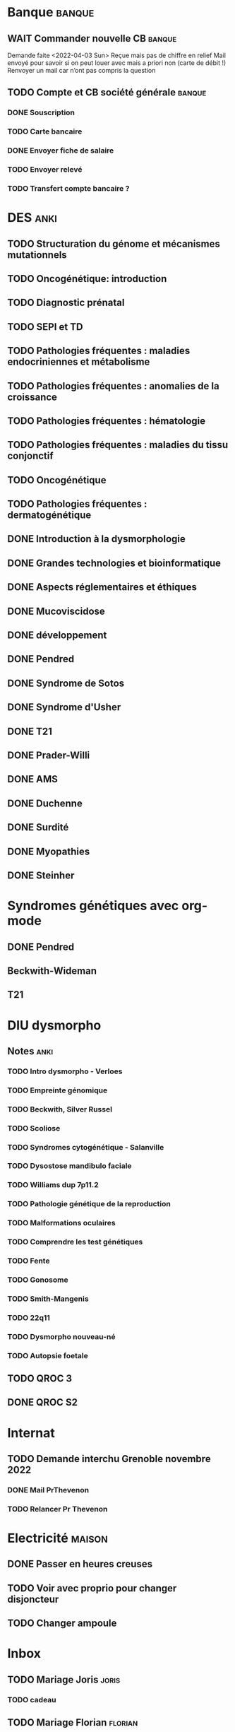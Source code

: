 * Banque :banque:
** WAIT Commander nouvelle CB :banque:
Demande faite <2022-04-03 Sun>
Reçue mais pas de chiffre en relief
Mail envoyé pour savoir si on peut louer avec mais a priori non (carte de débit !)
Renvoyer un mail car n’ont pas compris la question
** TODO Compte et CB société générale :banque:
*** DONE Souscription
CLOSED: [2022-04-23 Sat 17:13]
*** TODO Carte bancaire
DEADLINE: <2022-05-21 Sat>
*** DONE Envoyer fiche de salaire
*** TODO Envoyer relevé
*** TODO Transfert compte bancaire ?
* DES :anki:
:PROPERTIES:
:CATEGORY: DES
:END:
** TODO Structuration du génome et mécanismes mutationnels
** TODO Oncogénétique: introduction
** TODO Diagnostic prénatal
** TODO SEPI et TD
** TODO Pathologies fréquentes : maladies endocriniennes et métabolisme
** TODO Pathologies fréquentes : anomalies de la croissance
** TODO Pathologies fréquentes : hématologie
** TODO Pathologies fréquentes : maladies du tissu conjonctif
** TODO Oncogénétique
** TODO Pathologies fréquentes : dermatogénétique
** DONE Introduction à la dysmorphologie
** DONE Grandes technologies et bioinformatique
** DONE Aspects réglementaires et éthiques
** DONE Mucoviscidose
** DONE développement
** DONE Pendred
** DONE Syndrome de Sotos
** DONE Syndrome d'Usher
** DONE T21
** DONE Prader-Willi
** DONE AMS
** DONE Duchenne
** DONE Surdité
** DONE Myopathies
** DONE Steinher
* Syndromes génétiques avec org-mode
** DONE Pendred
CLOSED: [2022-04-18 Mon 21:47]
** Beckwith-Wideman
** T21
* DIU dysmorpho
:PROPERTIES:
:CATEGORY: dysmorpho
:END:
** Notes :anki:
*** TODO Intro dysmorpho - Verloes
*** TODO Empreinte génomique
*** TODO Beckwith, Silver Russel
*** TODO Scoliose
*** TODO Syndromes cytogénétique - Salanville
*** TODO Dysostose mandibulo faciale
*** TODO Williams dup 7p11.2
*** TODO Pathologie génétique de la reproduction
*** TODO Malformations oculaires
*** TODO Comprendre les test génétiques
*** TODO Fente
*** TODO Gonosome
*** TODO Smith-Mangenis
*** TODO 22q11
*** TODO Dysmorpho nouveau-né
*** TODO Autopsie foetale
** TODO QROC 3
DEADLINE: <2022-06-18 Sat>
** DONE QROC S2
CLOSED: [2022-04-16 Sat 23:42] DEADLINE: <2022-04-16 Sat 23:59>
* Internat
** TODO Demande interchu Grenoble novembre 2022
*** DONE Mail PrThevenon
*** TODO Relancer Pr Thevenon
* Electricité :maison:
** DONE Passer en heures creuses
** TODO Voir avec proprio pour changer disjoncteur
** TODO Changer ampoule
* Inbox
** TODO Mariage Joris :joris:
*** TODO cadeau
** TODO Mariage Florian :florian:
*** TODO Cadeau
** WAIT Échanger T-shirt Chullanka
Renvoyé<2022-05-07 Sat>
Rappeler pour voir avec code postal
Vont renvoyer
** TODO Copier photos famille depuis drive yvain sur drive famille
SCHEDULED: <2022-05-21 Sat>
** TODO Payer taxes ordures ménagères
DEADLINE: <2022-06-06 Mon>
** TODO Notes <2022-06-12 Sun>
DEADLINE: <2022-06-12 Sun>
* Japonais
** Miura :miura:
*** Anki :anki:
**** TODO Leçon 2
***** TODO Grammaire
**** DONE leçon 1 vocab
**** DONE Leçon 2 : Vocabulaire
*** Lire
** Leçon Aya
:PROPERTIES:
:CATEGORY: aya
:END:
*** TODO Lire dialogue fin leçon 10
SCHEDULED: <2022-04-03 Sun>
*** DONE Notes <2022-04-17 Sun>
SCHEDULED: <2022-04-17 Sun>
* Ledger
:PROPERTIES:
:CATEGORY: compta
:END:
** TODO janvier 2022
** TODO février 2022
** TODO Mars 2022
SCHEDULED: <2022-06-12 Sun>
** TODO Avril 2022
** TODO Mail 2022
* Moto :moto:
* Notes biologie
** Biologie cellulaire Dunod
*** TODO chapitres déjà fait :anki:
*** TODO lire
** Biologie chimie Dunod
*** TODO lire
*** TODO Ficher
* Notes génétique :anki:
:PROPERTIES:
:CATEGORY: genetique
:END:
** TODO Ficher chapitres lus genetique.college
** TODO Noonan
** TODO Charcot-Marie-Toorh genetique
** TODO Costello
** TODO CFC
** TODO alcoolisation foetale
** TODO kabuki
** TODO coffin-siris
** TODO klinefelter
** TODO turner
** TODO t13
** TODO t18
** TODO hypomélanose d'ito
** TODO del 4p
** TODO angelman
** TODO x fragile
** TODO digeorge
** TODO retinoblastome
** TODO williams
** TODO smith mageni
** TODO ataxie spinocérébelleuse
** TODO ataxie de friedrich
** TODO nf1
** TODO sclérose tubéreuse
** TODO FSHD
** TODO marfan
** TODO ehler-danlos
** TODO polykystose autosomique dominante
** TODO polykystose autosomique récessive
** TODO Alport
** TODO hémophilie
* Projet
:PROPERTIES:
:CATEGORY: projets
:END:
** DONE Liste des videos tricks
DEADLINE: <2022-04-27 Wed>
** Assistant
:PROPERTIES:
:CATEGORY: assistant
:END:
*** DONE Regarder ce qu'Yvain a fait

* FreeBSD :freebsd:
** DONE taskwarrior tui 0.23.4
SCHEDULED: <2022-05-20 Fri>
** TODO ormolu 0.5.0.0
SCHEDULED: <2022-05-20 Fri>
**
* Langues
** TODO Allemand
SCHEDULED: <2022-05-07 Sat +1d>
:PROPERTIES:
:STYLE:    habit
:LAST_REPEAT: [2022-05-22 Sun 00:15]
:END:
- State "DONE"       from "TODO"       [2022-05-22 Sun 00:15]
- State "DONE"       from "TODO"       [2022-05-21 Sat 14:50]
- State "DONE"       from "TODO"       [2022-05-20 Fri 14:50]
- State "DONE"       from "TODO"       [2022-05-18 Wed 14:50]
- State "DONE"       from "TODO"       [2022-05-17 Tue 14:50]
- State "DONE"       from "TODO"       [2022-05-16 Mon 14:50]
- State "DONE"       from "TODO"       [2022-05-06 Fri 14:50]
- State "DONE"       from "TODO"       [2022-05-04 Wed 23:09]
- State "DONE"       from "TODO"       [2022-05-03 Tue 23:09]
- State "DONE"       from "TODO"       [2022-05-02 Mon 23:09]

